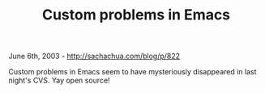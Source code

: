 #+TITLE: Custom problems in Emacs

June 6th, 2003 -
[[http://sachachua.com/blog/p/822][http://sachachua.com/blog/p/822]]

Custom problems in Emacs seem to have mysteriously disappeared in last
night's CVS. Yay open source!
